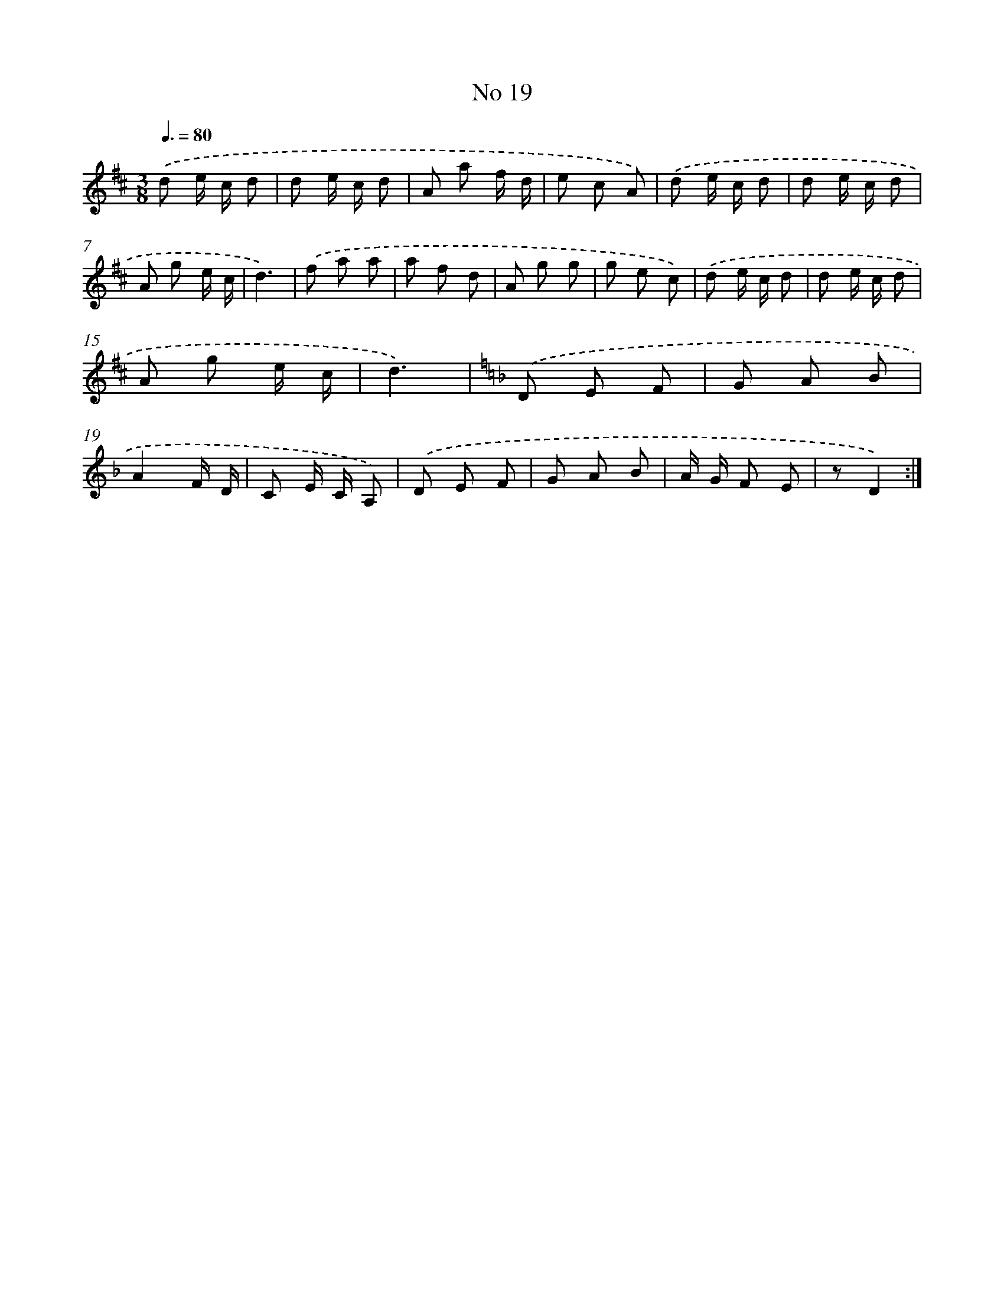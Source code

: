 X: 13475
T: No 19
%%abc-version 2.0
%%abcx-abcm2ps-target-version 5.9.1 (29 Sep 2008)
%%abc-creator hum2abc beta
%%abcx-conversion-date 2018/11/01 14:37:34
%%humdrum-veritas 4168149933
%%humdrum-veritas-data 2663629339
%%continueall 1
%%barnumbers 0
L: 1/8
M: 3/8
Q: 3/8=80
K: D clef=treble
.('d e/ c/ d |
d e/ c/ d |
A a f/ d/ |
e c A) |
.('d e/ c/ d |
d e/ c/ d |
A g e/ c/ |
d3) |
.('f a a |
a f d |
A g g |
g e c) |
.('d e/ c/ d |
d e/ c/ d |
A g e/ c/ |
d3) |
[K:F] .('D E F |
G A B |
A2F/ D/ |
C E/ C/ A,) |
.('D E F |
G A B |
A/ G/ F E |
zD2) :|]
